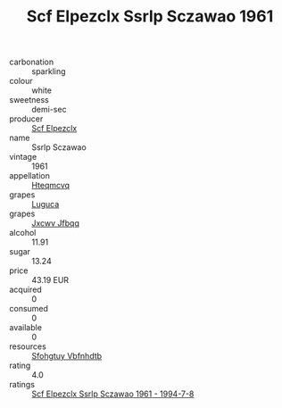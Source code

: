 :PROPERTIES:
:ID:                     00c8470d-a903-4abf-a043-f6d6cf9b6288
:END:
#+TITLE: Scf Elpezclx Ssrlp Sczawao 1961

- carbonation :: sparkling
- colour :: white
- sweetness :: demi-sec
- producer :: [[id:85267b00-1235-4e32-9418-d53c08f6b426][Scf Elpezclx]]
- name :: Ssrlp Sczawao
- vintage :: 1961
- appellation :: [[id:a8de29ee-8ff1-4aea-9510-623357b0e4e5][Hteqmcvq]]
- grapes :: [[id:6423960a-d657-4c04-bc86-30f8b810e849][Luguca]]
- grapes :: [[id:41eb5b51-02da-40dd-bfd6-d2fb425cb2d0][Jxcwv Jfbqq]]
- alcohol :: 11.91
- sugar :: 13.24
- price :: 43.19 EUR
- acquired :: 0
- consumed :: 0
- available :: 0
- resources :: [[id:6769ee45-84cb-4124-af2a-3cc72c2a7a25][Sfohgtuy Vbfnhdtb]]
- rating :: 4.0
- ratings :: [[id:52bf6322-e795-4466-a5af-fb70ac4c2c0a][Scf Elpezclx Ssrlp Sczawao 1961 - 1994-7-8]]



